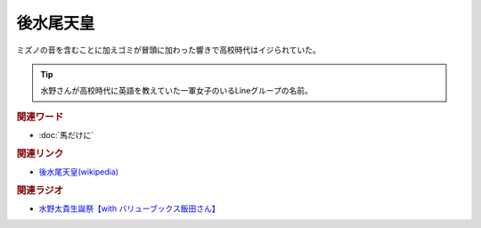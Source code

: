 後水尾天皇
==========================================
.. glossary::
    後水尾天皇 : こ

ミズノの音を含むことに加えゴミが冒頭に加わった響きで高校時代はイジられていた。

.. tip:: 
  
  水野さんが高校時代に英語を教えていた一軍女子のいるLineグループの名前。

.. rubric:: 関連ワード
* :doc:`馬だけに` 

.. rubric:: 関連リンク
* `後水尾天皇(wikipedia) <https://ja.wikipedia.org/wiki/後水尾天皇>`_ 

.. rubric:: 関連ラジオ
* `水野太貴生誕祭【with バリューブックス飯田さん】 <https://www.youtube.com/live/fLLWHsANHLg?si=arMtSrjaZaH217vw>`_ 